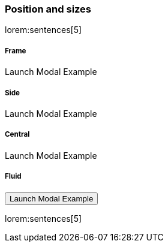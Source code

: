 === Position and sizes

lorem:sentences[5]

++++
<div class="row mb-4">
  <!--First column-->
  <div class="col-md-3">
    <h5 class="text-center mb-1">Frame</h5>
    <img src="/"pages/modals/01_frame_modal.jpg" alt="" class="img-fluid z-depth-1">
    <div class="text-center">
      <a class="btn btn-primary btn-raised mt-3" data-toggle="modal" data-target="#frameModalTopInfoDemo" data-backdrop="false">Launch Modal Example</a> <br>
    </div>
  </div>
  <!--First column-->
  <!--Second column-->
  <div class="col-md-3">
    <h5 class="text-center mb-1">Side</h5>
    <img src="/"pages/modals/02_site_modal.jpg" alt="" class="img-fluid z-depth-1">
    <div class="text-center">
      <a class="btn btn-primary btn-raised mt-3" data-toggle="modal" data-target="#sideModalTRSuccessDemo" data-backdrop="false">Launch Modal Example</a> <br>
    </div>
  </div>
  <!--Second column-->
  <!--Third column-->
  <div class="col-md-3">
    <h5 class="text-center mb-1">Central</h5>
    <img src="/"pages/modals/03_central_modal.jpg" alt="" class="img-fluid z-depth-1">
    <div class="text-center">
      <a class="btn btn-primary btn-raised mt-3" data-toggle="modal" data-target="#frameModalTopInfoDemo" data-backdrop="false">Launch Modal Example</a> <br>      
    </div>
  </div>
  <!--Third column-->
  <!--Fourth column-->
  <div class="col-md-3">
    <h5 class="text-center mb-1">Fluid</h5>
    <img src="/"pages/modals/04_fluid_modal.jpg" alt="" class="img-fluid z-depth-1">
    <div class="text-center">
      <button type="button" class="btn btn-primary btn-raised mt-3" data-toggle="modal" data-target="#fluidModalRightSuccessDemo">Launch Modal Example</button> <br>
    </div>
  </div>
  <!--Fourth column-->
</div>
++++

lorem:sentences[5]
